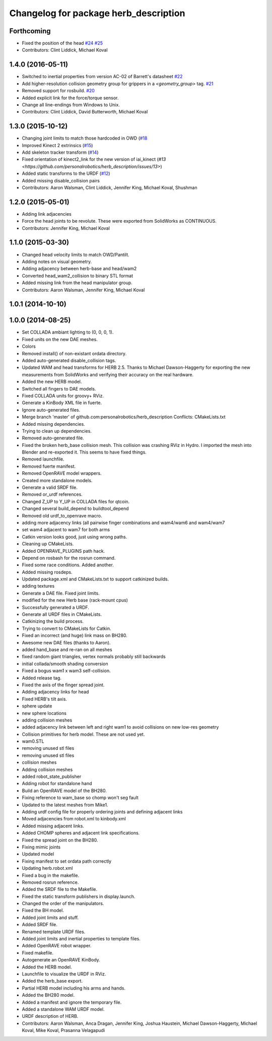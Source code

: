 ^^^^^^^^^^^^^^^^^^^^^^^^^^^^^^^^^^^^^^
Changelog for package herb_description
^^^^^^^^^^^^^^^^^^^^^^^^^^^^^^^^^^^^^^

Forthcoming
-----------
* Fixed the position of the head `#24 <https://github.com/personalrobotics/herb_description/issues/24>`_ `#25 <https://github.com/personalrobotics/herb_description/issues/25>`_
* Contributors: Clint Liddick, Michael Koval

1.4.0 (2016-05-11)
------------------
* Switched to inertial properties from version AC-02 of Barrett's datasheet `#22 <https://github.com/personalrobotics/herb_description/issues/22>`_
* Add higher-resolution collision geometry group for grippers in a `<geometry_group>` tag. `#21 <https://github.com/personalrobotics/herb_description/issues/21>`_
* Removed support for rosbuild. `#20 <https://github.com/personalrobotics/herb_description/issues/20>`_
* Added explicit link for the force/torque sensor.
* Change all line-endings from Windows to Unix.
* Contributors: Clint Liddick, David Butterworth, Michael Koval

1.3.0 (2015-10-12)
------------------
* Changing joint limits to match those hardcoded in OWD (`#18 <https://github.com/personalrobotics/herb_description/issues/18>`_
* Improved Kinect 2 extrinsics (`#15 <https://github.com/personalrobotics/herb_description/issues/15>`_)
* Add skeleton tracker transform (`#14 <https://github.com/personalrobotics/herb_description/issues/14>`_)
* Fixed orientation of kinect2_link for the new version of iai_kinect (`#13 <https://github.com/personalrobotics/herb_description/issues/13>`)
* Added static transforms to the URDF (`#12 <https://github.com/personalrobotics/herb_description/issues/12>`_)
* Added missing disable_collision pairs
* Contributors: Aaron Walsman, Clint Liddick, Jennifer King, Michael Koval, Shushman

1.2.0 (2015-05-01)
------------------
* Adding link adjacencies
* Force the head joints to be revolute.
  These were exported from SolidWorks as CONTINUOUS.
* Contributors: Jennifer King, Michael Koval

1.1.0 (2015-03-30)
------------------
* Changed head velocity limits to match OWD/Pantilt.
* Adding notes on visual geometry.
* Adding adjacency between herb-base and head/wam2
* Converted head_wam2_collision to binary STL format
* Added missing link from the head manipulator group.
* Contributors: Aaron Walsman, Jennifer King, Michael Koval

1.0.1 (2014-10-10)
------------------

1.0.0 (2014-08-25)
------------------
* Set COLLADA ambiant lighting to (0, 0, 0, 1).
* Fixed units on the new DAE meshes.
* Colors
* Removed install() of non-existant ordata directory.
* Added auto-generated disable_collision tags.
* Updated WAM and head transforms for HERB 2.5.
  Thanks to Michael Dawson-Haggerty for exporting the new measurements from
  SolidWorks and verifying their accuracy on the real hardware.
* Added the new HERB model.
* Switched all fingers to DAE models.
* Fixed COLLADA units for groovy+ RViz.
* Generate a KinBody XML file in fuerte.
* Ignore auto-generated files.
* Merge branch 'master' of github.com:personalrobotics/herb_description
  Conflicts:
  CMakeLists.txt
* Added missing dependencies.
* Trying to clean up dependencies.
* Removed auto-generated file.
* Fixed the broken herb_base collision mesh.
  This collision was crashing RViz in Hydro. I imported the mesh into
  Blender and re-exported it. This seems to have fixed things.
* Removed launchfile.
* Removed fuerte manifest.
* Removed OpenRAVE model wrappers.
* Created more standalone models.
* Generate a valid SRDF file.
* Removed or_urdf references.
* Changed Z_UP to Y_UP in COLLADA files for qtcoin.
* Changed several build_depend to buildtool_depend
* Removed old urdf_to_openrave macro.
* adding more adjacency links (all pairwise finger combinations and wam4/wam6 and wam4/wam7
* set wam4 adjacent to wam7 for both arms
* Catkin version looks good, just using wrong paths.
* Cleaning up CMakeLists.
* Added OPENRAVE_PLUGINS path hack.
* Depend on rosbash for the rosrun command.
* Fixed some race conditions. Added another.
* Added missing rosdeps.
* Updated package.xml and CMakeLists.txt to support catkinized builds.
* adding textures
* Generate a DAE file. Fixed joint limits.
* modified for the new Herb base (rack-mount cpus)
* Successfully generated a URDF.
* Generate all URDF files in CMakeLists.
* Catkinizing the build process.
* Trying to convert to CMakeLists for Catkin.
* Fixed an incorrect (and huge) link mass on BH280.
* Awesome new DAE files (thanks to Aaron).
* added hand_base and re-ran on all meshes
* fixed random giant triangles, vertex normals probably still backwards
* initial collada/smooth shading conversion
* Fixed a bogus wam1 x wam3 self-collision.
* Added release tag.
* Fixed the axis of the finger spread joint.
* Adding adjacency links for head
* Fixed HERB's tilt axis.
* sphere update
* new sphere locations
* adding collision meshes
* added adjacency link between left and right wam1 to avoid collisions on new low-res geometry
* Collision primitives for herb model. These are not used yet.
* wam0.STL
* removing unused stl files
* removing unused stl files
* collision meshes
* Adding collision meshes
* added robot_state_publisher
* Adding robot for standalone hand
* Build an OpenRAVE model of the BH280.
* Fixing reference to wam_base so chomp won't seg fault
* Updated to the latest meshes from Mike1.
* Adding urdf config file for properly ordering joints and defining adjacent links
* Moved adjacencies from robot.xml to kinbody.xml
* Added missing adjacent links.
* Added CHOMP spheres and adjacent link specifications.
* Fixed the spread joint on the BH280.
* Fixing mimic joints
* Updated model
* Fixing manifest to set ordata path correctly
* Updating herb.robot.xml
* Fixed a bug in the makefile.
* Removed rosrun reference.
* Added the SRDF file to the Makefile.
* Fixed the static transform publishers in display.launch.
* Changed the order of the manipulators.
* Fixed the BH model.
* Added joint limits and stuff.
* Added SRDF file.
* Renamed template URDF files.
* Added joint limits and inertial properties to template files.
* Added OpenRAVE robot wrapper.
* Fixed makefile.
* Autogenerate an OpenRAVE KinBody.
* Added the HERB model.
* Launchfile to visualize the URDF in RViz.
* Added the herb_base export.
* Partial HERB model including his arms and hands.
* Added the BH280 model.
* Added a manifest and ignore the temporary file.
* Added a standalone WAM URDF model.
* URDF description of HERB.
* Contributors: Aaron Walsman, Anca Dragan, Jennifer King, Joshua Haustein, Michael Dawson-Haggerty, Michael Koval, Mike Koval, Prasanna Velagapudi
